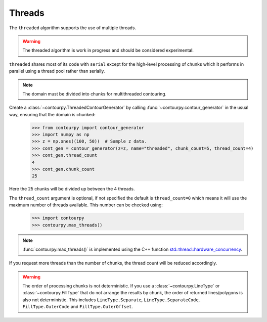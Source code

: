 .. _threads:

Threads
-------

The ``threaded`` algorithm supports the use of multiple threads.

.. name_supports::
   :filter: threads

.. warning::

   The threaded algorithm is work in progress and should be considered experimental.

``threaded`` shares most of its code with ``serial`` except for the high-level processing of chunks
which it performs in parallel using a thread pool rather than serially.

.. note::

   The domain must be divided into chunks for multithreaded contouring.

Create a :class:`~contourpy.ThreadedContourGenerator` by calling
:func:`~contourpy.contour_generator` in the usual way, ensuring that the domain is chunked:

   >>> from contourpy import contour_generator
   >>> import numpy as np
   >>> z = np.ones((100, 50))  # Sample z data.
   >>> cont_gen = contour_generator(z=z, name="threaded", chunk_count=5, thread_count=4)
   >>> cont_gen.thread_count
   4
   >>> cont_gen.chunk_count
   25

Here the 25 chunks will be divided up between the 4 threads.

The ``thread_count`` argument is optional, if not specified the default is ``thread_count=0`` which
means it will use the maximum number of threads available. This number can be checked using:

   >>> import contourpy
   >>> contourpy.max_threads()

.. note::

   :func:`contourpy.max_threads()` is implemented using the C++ function
   `std::thread::hardware_concurrency
   <https://en.cppreference.com/w/cpp/thread/thread/hardware_concurrency>`_.

If you request more threads than the number of chunks, the thread count will be reduced accordingly.

.. warning::

   The order of processing chunks is not deterministic. If you use a :class:`~contourpy.LineType` or
   :class:`~contourpy.FillType` that do not arrange the results by chunk, the order of
   returned lines/polygons is also not deterministic. This includes ``LineType.Separate``,
   ``LineType.SeparateCode``, ``FillType.OuterCode`` and ``FillType.OuterOffset``.
